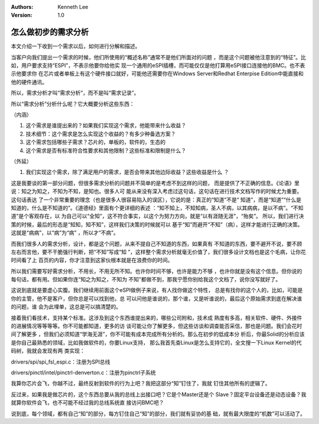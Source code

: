 .. Kenneth Lee 版权所有 2018-2020

:Authors: Kenneth Lee
:Version: 1.0

怎么做初步的需求分析
************************

本文介绍一下收到一个需求以后，如何进行分解和描述。


当客户向我们提出一个需求的时候，他们所使用的“概述名称”通常不是他们所面对的问题
，而是这个问题被他注意到的“特征”。比如，用户要求支持“ESPI”，不表示他要你给他实
现一个通用的eSPI插槽，而可能仅仅是他打算用eSPI接口连接他的BMC。也不表示他要求你
在芯片或者单板上有这个硬件接口就好，可能他还需要你在Windows Server和Redhat
Enterpise Edition中能直接和他的硬件通讯。


所以，需求分析才叫“需求分析”，而不是叫“需求记录”。


所以“需求分析”分析什么呢？它大概要分析这些东西：


（内涵）

1. 这个需求是谁提出来的？如果我们实现这个需求，他能带来什么收益？

2. 技术细节：这个需求是怎么实现这个收益的？有多少种备选方案？

3. 这个需求包括哪些子需求？芯片的，单板的，软件的，生态的

4. 这个需求是否有标准符合性要求和其他限制？这些标准和限制是什么？


（外延）

1. 我们实现这个需求，除了满足用户的需求，是否会带来其他边际收益？这些收益是什么
   ？


这是我要谈的第一部分问题，但很多需求分析的问题并不简单的是考虑不到这样的问题，
而是提供了不正确的信息。《论语》里说：知之为知之，不知为不知，是知也。很多人可
能从来没有深入考虑过这句话，这句话在进行技术文档写作的时候尤为重要。这句话表达
了一个非常重要的理念（也是很多人很容易陷入的误区），它说的是：真正的“知道”不是“
知道”，而是“知道”“什么是知道的，什么是不知道的”。《道德经》里面有个更详细的表述
：“知不知上，不知知病，圣人不病，以其病病，是以不病”。“不知道”是个客观存在，以
为自己可以“全知”，这不符合事实，以这个为努力方向，就是“以有涯随无涯”，“殆矣”。
所以，我们进行决策的时候，最后的形态是“知知，知不知”，这样我们决策的时候就可以
基于“知”而避开“不知”（病），这样才能进行正确的决策。这就是“病病”，以“病”为“病”
，所以才“不病”。


而我们很多人的需求分析，设计，都是这个问题，从来不提自己不知道的东西，如果真有
不知道的东西，要不避开不说，要不顾左右而言他，要不干脆强行判断，把“不知”写成“知
”，这样整个需求分析就毫无价值了，我们很多设计文档也是这个毛病，让你花时间看了上
百页的内容，你才注意到这家伙根本就是在浪费你的时间。


所以我们需要写好需求分析，不用长，不用无所不知。也许你时间不够，也许是能力不够
，也许你就是没有这个信息。但你说的每句话，都有用。但如果你连“知之为知之，不知为
不知”都做不到，那我宁愿你别给我这个文档了，说你没写就好了。


这说到底就是要虚心实腹。我们继续用前面这个eSPI做例子来说，有人找你做这个特性，
总是有找你的这个人的，比如，可能是你的主管，他不是客户，但你总是可以找到他，总
可以问他是谁说的，那个谁，又是听谁说的，最后这个原始需求到底在解决谁的问题，谁
会为此埋单，这总是可以搞清楚的。


接着我们看技术，支持某个标准。这涉及到这个东西谁提出来的，哪些公司附和，技术成
熟度有多高，相关软件、硬件、外接件的进展情况等等等等。你不可能都知道，更多的访
谈可能让你了解更多，但这些访谈和调查能否采信，那也是问题。我们会花时间了解更多
，但我们必须知道“学海无涯”，你不可能有成本完成所有分析的。那么在初步的低成本分
析后，你最Solid的分析应该是你自己最熟悉的领域，比如我做软件的，你要Linux支持，
那么我首先查Linux是怎么支持它的，全文搜一下Linux Kernel的代码树，我就会发现有两
类实现：

drivers/spi/spi_fsl_espi.c：注册为SPI总线

drivers/pinctl/intel/pinctrl-denverton.c：注册为pinctrl子系统

我算你芯片会飞，你越不过，最终反射到软件的行为上吧？我把这部分“知”钉住了，我就
钉住其他所有的逻辑了。


反过来，如果我是做芯片的，这个东西总要从我的总线上出接口吧？它是个Master还是个
Slave？固定平台设备还是动态设备？我就算你软件会飞，也不可能不经过我的总线系统直
接访问BMC吧？


说到底，每个领域，都有自己“知”的部分，每方钉住自己“知”的部分，我们就有妥协的基
础，就有最大限度的“机数”可以活动了。
